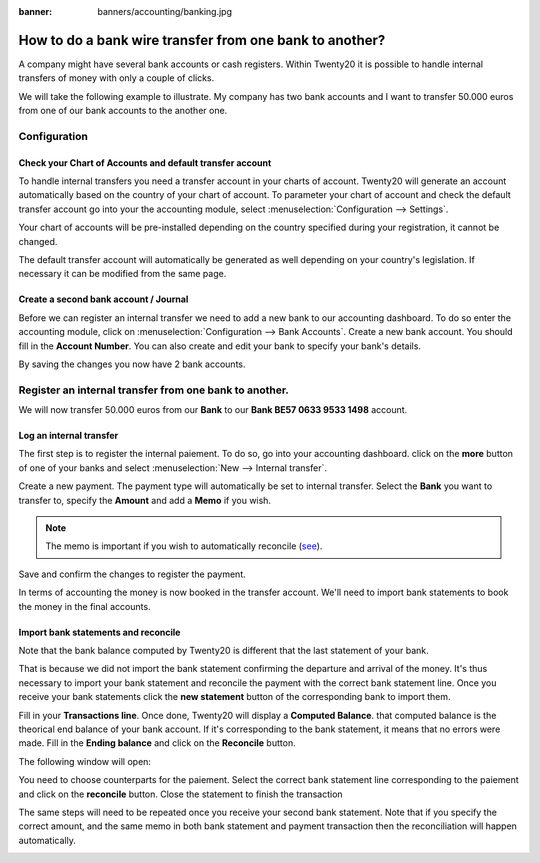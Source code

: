 :banner: banners/accounting/banking.jpg

========================================================
How to do a bank wire transfer from one bank to another?
========================================================

A company might have several bank accounts or cash registers. Within
Twenty20 it is possible to handle internal transfers of money with only a
couple of clicks.

We will take the following example to illustrate. My company has two
bank accounts and I want to transfer 50.000 euros from one of our bank
accounts to the another one.

Configuration
=============

Check your Chart of Accounts and default transfer account
---------------------------------------------------------

To handle internal transfers you need a transfer account in your charts
of account. Twenty20 will generate an account automatically based on the
country of your chart of account. To parameter your chart of account and
check the default transfer account go into your the accounting module,
select :menuselection:`Configuration --> Settings`.

Your chart of accounts will be pre-installed depending on the country
specified during your registration, it cannot be changed.

.. image:: media/interbank04.png
   :align: center

The default transfer account will automatically be generated as well
depending on your country's legislation. If necessary it can be modified
from the same page.

.. image:: media/interbank05.png
   :align: center

Create a second bank account / Journal
--------------------------------------

Before we can register an internal transfer we need to add a new bank to
our accounting dashboard. To do so enter the accounting module, click on
:menuselection:`Configuration --> Bank Accounts`. Create a new bank account. You should
fill in the **Account Number**. You can also create and edit your bank to
specify your bank's details.

.. image:: media/interbank03.png
   :align: center

By saving the changes you now have 2 bank accounts.

.. image:: media/interbank06.png
   :align: center

Register an internal transfer from one bank to another.
=======================================================

We will now transfer 50.000 euros from our **Bank** to our **Bank BE57 0633
9533 1498** account.

Log an internal transfer
------------------------

The first step is to register the internal paiement. To do so, go into
your accounting dashboard. click on the **more** button of one of your banks
and select :menuselection:`New --> Internal transfer`. 

.. image:: media/interbank01.png
   :align: center

Create a new payment. The payment type will automatically be set to
internal transfer. Select the **Bank** you want to transfer to, specify the
**Amount** and add a **Memo** if you wish.

.. note::
    The memo is important if you wish to automatically reconcile (`see <Reconcile_>`_).

.. image:: media/interbank02.png
   :align: center

Save and confirm the changes to register the payment.

In terms of accounting the money is now booked in the transfer account.
We'll need to import bank statements to book the money in the final
accounts.

.. _Reconcile:

Import bank statements and reconcile
------------------------------------

Note that the bank balance computed by Twenty20 is different that the last
statement of your bank.

.. image:: media/interbank11.png
   :align: center

That is because we did not import the bank statement confirming the
departure and arrival of the money. It's thus necessary to import your
bank statement and reconcile the payment with the correct bank statement
line. Once you receive your bank statements click the **new statement**
button of the corresponding bank to import them.

.. image:: media/interbank07.png
   :align: center

Fill in your **Transactions line**. Once done, Twenty20 will display a **Computed
Balance**. that computed balance is the theorical end balance of your
bank account. If it's corresponding to the bank statement, it means that no errors were
made. Fill in the **Ending balance** and click on the **Reconcile** button.

.. image:: media/interbank10.png
   :align: center

The following window will open:

.. image:: media/interbank09.png
   :align: center

You need to choose counterparts for the paiement. Select the correct
bank statement line corresponding to the paiement and click on the 
**reconcile** button. Close the statement to finish the transaction

.. image:: media/interbank08.png
   :align: center

The same steps will need to be repeated once you receive your second
bank statement. Note that if you specify the correct amount, and the
same memo in both bank statement and payment transaction then the
reconciliation will happen automatically.

.. image:: media/interbank12.png
   :align: center
